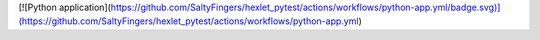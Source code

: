 [![Python application](https://github.com/SaltyFingers/hexlet_pytest/actions/workflows/python-app.yml/badge.svg)](https://github.com/SaltyFingers/hexlet_pytest/actions/workflows/python-app.yml)
